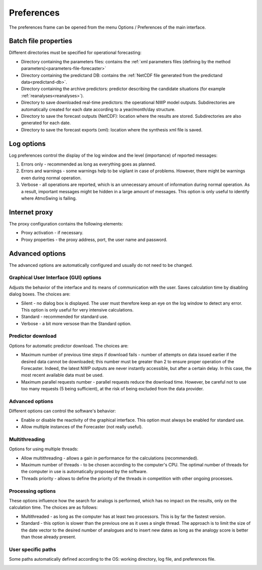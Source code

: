 Preferences
===========

The preferences frame can be opened from the menu Options / Preferences of the main interface.

Batch file properties
---------------------

Different directories must be specified for operational forecasting:

* Directory containing the parameters files: contains the :ref:`xml parameters files (defining by the method parameters)<parameters-file-forecaster>`
* Directory containing the predictand DB: contains the :ref:`NetCDF file generated from the predictand data<predictand-db>`.
* Directory containing the archive predictors: predictor describing the candidate situations (for example :ref:`reanalyses<reanalyses>`).
* Directory to save downloaded real-time predictors: the operational NWP model outputs. Subdirectories are automatically created for each date according to a year/month/day structure.
* Directory to save the forecast outputs (NetCDF): location where the results are stored. Subdirectories are also generated for each date.
* Directory to save the forecast exports (xml): location where the synthesis xml file is saved.

.. image:: img/preferences-paths-forecasting.png
   :align: center
   
Log options
-----------

Log preferences control the display of the log window and the level (importance) of reported messages:

1. Errors only - recommended as long as everything goes as planned.
2. Errors and warnings - some warnings help to be vigilant in case of problems. However, there might be warnings even during normal operation.
3. Verbose - all operations are reported, which is an unnecessary amount of information during normal operation. As a result, important messages might be hidden in a large amount of messages. This option is only useful to identify where AtmoSwing is failing.

.. image:: img/preferences-general-log.png
   :align: center
   
Internet proxy
--------------

The proxy configuration contains the following elements:

* Proxy activation - if necessary.
* Proxy properties - the proxy address, port, the user name and password.

.. image:: img/preferences-general-proxy.png
   :align: center
   
Advanced options
----------------

The advanced options are automatically configured and usually do not need to be changed.

Graphical User Interface (GUI) options
~~~~~~~~~~~~~~~~~~~~~~~~~~~~~~~~~~~~~~

Adjusts the behavior of the interface and its means of communication with the user. Saves calculation time by disabling dialog boxes. The choices are:

* Silent - no dialog box is displayed. The user must therefore keep an eye on the log window to detect any error. This option is only useful for very intensive calculations.
* Standard - recommended for standard use.
* Verbose - a bit more versose than the Standard option.

.. image:: img/preferences-adv-gui.png
   :align: center
   
Predictor download
~~~~~~~~~~~~~~~~~~

Options for automatic predictor download. The choices are:

* Maximum number of previous time steps if download fails - number of attempts on data issued earlier if the desired data cannot be downloaded; this number must be greater than 2 to ensure proper operation of the Forecaster. Indeed, the latest NWP outputs are never instantly accessible, but after a certain delay. In this case, the most recent available data must be used.
* Maximum parallel requests number - parallel requests reduce the download time. However, be careful not to use too many requests (5 being sufficient), at the risk of being excluded from the data provider.

.. image:: img/preferences-adv-downloads.png
   :align: center
   
Advanced options
~~~~~~~~~~~~~~~~

Different options can control the software's behavior:

* Enable or disable the reactivity of the graphical interface. This option must always be enabled for standard use.
* Allow multiple instances of the Forecaster (not really useful).

.. image:: img/preferences-adv-advancedoptions.png
   :align: center
   
Multithreading
~~~~~~~~~~~~~~

Options for using multiple threads:

* Allow multithreading - allows a gain in performance for the calculations (recommended).
* Maximum number of threads - to be chosen according to the computer's CPU. The optimal number of threads for the computer in use is automatically proposed by the software.
* Threads priority - allows to define the priority of the threads in competition with other ongoing processes.

.. image:: img/preferences-adv-multithreading.png
   :align: center
   
Processing options
~~~~~~~~~~~~~~~~~~

These options influence how the search for analogs is performed, which has no impact on the results, only on the calculation time. The choices are as follows:

* Multithreaded - as long as the computer has at least two processors. This is by far the fastest version.
* Standard - this option is slower than the previous one as it uses a single thread. The approach is to limit the size of the date vector to the desired number of analogues and to insert new dates as long as the analogy score is better than those already present.

.. image:: img/preferences-adv-processing.png
   :align: center
   
User specific paths
~~~~~~~~~~~~~~~~~~~

Some paths automatically defined according to the OS: working directory, log file, and preferences file.

.. image:: img/preferences-adv-userpaths.png
   :align: center
   

